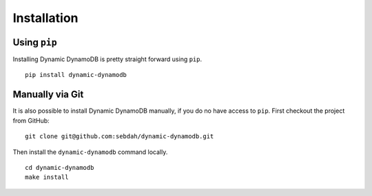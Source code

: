 Installation
============

Using ``pip``
-------------

Installing Dynamic DynamoDB is pretty straight forward using ``pip``.
::

    pip install dynamic-dynamodb


Manually via Git
----------------

It is also possible to install Dynamic DynamoDB manually, if you do no have access to ``pip``. First checkout the project from GitHub:
::

    git clone git@github.com:sebdah/dynamic-dynamodb.git

Then install the ``dynamic-dynamodb`` command locally.
::

    cd dynamic-dynamodb
    make install
